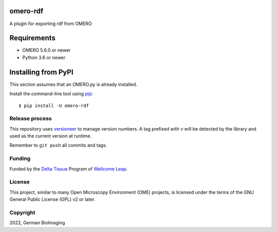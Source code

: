 .. image:: https://github.com/german-bioimaging/omero-rdf/workflows/OMERO/badge.svg
    :target: https://github.com/german-bioimaging/omero-rdf

.. image:: https://badge.fury.io/py/omero-rdf.svg
    :target: https://badge.fury.io/py/omero-rdf

omero-rdf
==================================

A plugin for exporting rdf from OMERO


Requirements
============

* OMERO 5.6.0 or newer
* Python 3.6 or newer


Installing from PyPI
====================

This section assumes that an OMERO.py is already installed.

Install the command-line tool using `pip <https://pip.pypa.io/en/stable/>`_:

::

    $ pip install -U omero-rdf

Release process
---------------

This repository uses `versioneer <https://pypi.org/project/versioneer/>`_
to manage version numbers. A tag prefixed with `v` will be detected by
the library and used as the current version at runtime.

Remember to ``git push`` all commits and tags.

Funding
-------

Funded by the `Delta Tissue <https://wellcomeleap.org/delta-tissue/>`_
Program of `Wellcome Leap <https://wellcomeleap.org/>`_.

License
-------

This project, similar to many Open Microscopy Environment (OME) projects, is
licensed under the terms of the GNU General Public License (GPL) v2 or later.

Copyright
---------

2022, German BioImaging
